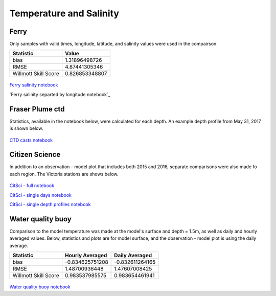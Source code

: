 .. _Temperature and Salinity:

*************************
Temperature and Salinity
*************************

Ferry
=================
Only samples with valid times, longitude, latitude, and salinity values were used in the compairson. 

+-------------------------+-----------------+
|    Statistic            | Value           |
+=========================+=================+
| bias                    | 1.31896498726   |
+-------------------------+-----------------+
| RMSE                    | 4.87441305346   |
+-------------------------+-----------------+
| Willmott Skill Score    | 0.826853348807  |
+-------------------------+-----------------+

.. figure:: images/ferrysalinity.png

`Ferry salinity notebook`_

`Ferry salinity separted by longitude notebook`_

.. _Ferry salinity notebook: https://nbviewer.jupyter.org/urls/bitbucket.org/salishsea/analysis-vicky/raw/tip/notebooks/ferrysalinityvsnowcastgreen.ipynb
.. _Ferry salinity separated by longitude notebook: https://nbviewer.jupyter.org/urls/bitbucket.org/salishsea/analysis-vicky/raw/tip/notebooks/ModelEvaluations/ferrysalinityvsnowcastgreen-by-longitude.ipynb 

Fraser Plume ctd
========================

Statistics, available in the notebook below, were calculated for each depth. 
An example depth profile from May 31, 2017 is shown below.

.. figure:: images/ctd.png

`CTD casts notebook`_

.. _CTD casts notebook: https://nbviewer.jupyter.org/urls/bitbucket.org/salishsea/analysis-vicky/raw/tip/notebooks/ModelEvaluations/CTDvsNowcastgreen.ipynb

Citizen Science
======================

In addition to an observation - model plot that includes both 2015 and 2016, separate comparisons were also made fo each region. The Victoria stations are shows below. 

.. figure:: images/csphysicsall.png
.. figure:: images/citsciphysics.png

`CitSci - full notebook`_

`CitSci - single days notebook`_

`CitSci - single depth profiles notebook`_

.. _CitSci - full notebook: https://nbviewer.jupyter.org/urls/bitbucket.org/salishsea/analysis-vicky/raw/tip/notebooks/ModelEvaluations/updated-nowcast-comparisons.ipynb
.. _CitSci - single days notebook: https://nbviewer.jupyter.org/urls/bitbucket.org/salishsea/analysis-vicky/raw/tip/notebooks/ModelEvaluations/updated-nowcast-comparisons-singledays.ipynb
.. _CitSci - single depth profiles notebook: https://nbviewer.jupyter.org/urls/bitbucket.org/salishsea/analysis-vicky/raw/tip/notebooks/ModelEvaluations/CitSci-single-depth-profiles.ipynb

Water quality buoy
=========================

Comparison to the model temperature was made at the model's surface and depth = 1.5m, as well as daily and hourly averaged values. 
Below, statistics and plots are for model surface, and the observation - model plot is using the daily average. 

+-----------------------+-----------------+-------------------+
|    Statistic          |  Hourly Averaged| Daily Averaged    |
+=======================+=================+===================+
| bias                  | -0.834625751208 | -0.832611264165   |
+-----------------------+-----------------+-------------------+
| RMSE                  | 1.48700936448   | 1.47607008425     |
+-----------------------+-----------------+-------------------+
| Willmott Skill Score  | 0.983537985575  | 0.983654461941    |
+-----------------------+-----------------+-------------------+

.. figure:: images/waterqualitybuoyts.png
.. figure:: images/waterqualitybuoyom.png

`Water quality buoy notebook`_

.. _Water quality buoy notebook: https://nbviewer.jupyter.org/urls/bitbucket.org/salishsea/analysis-vicky/raw/tip/notebooks/ModelEvaluations/waterqualitybuoy-daily.ipynb
